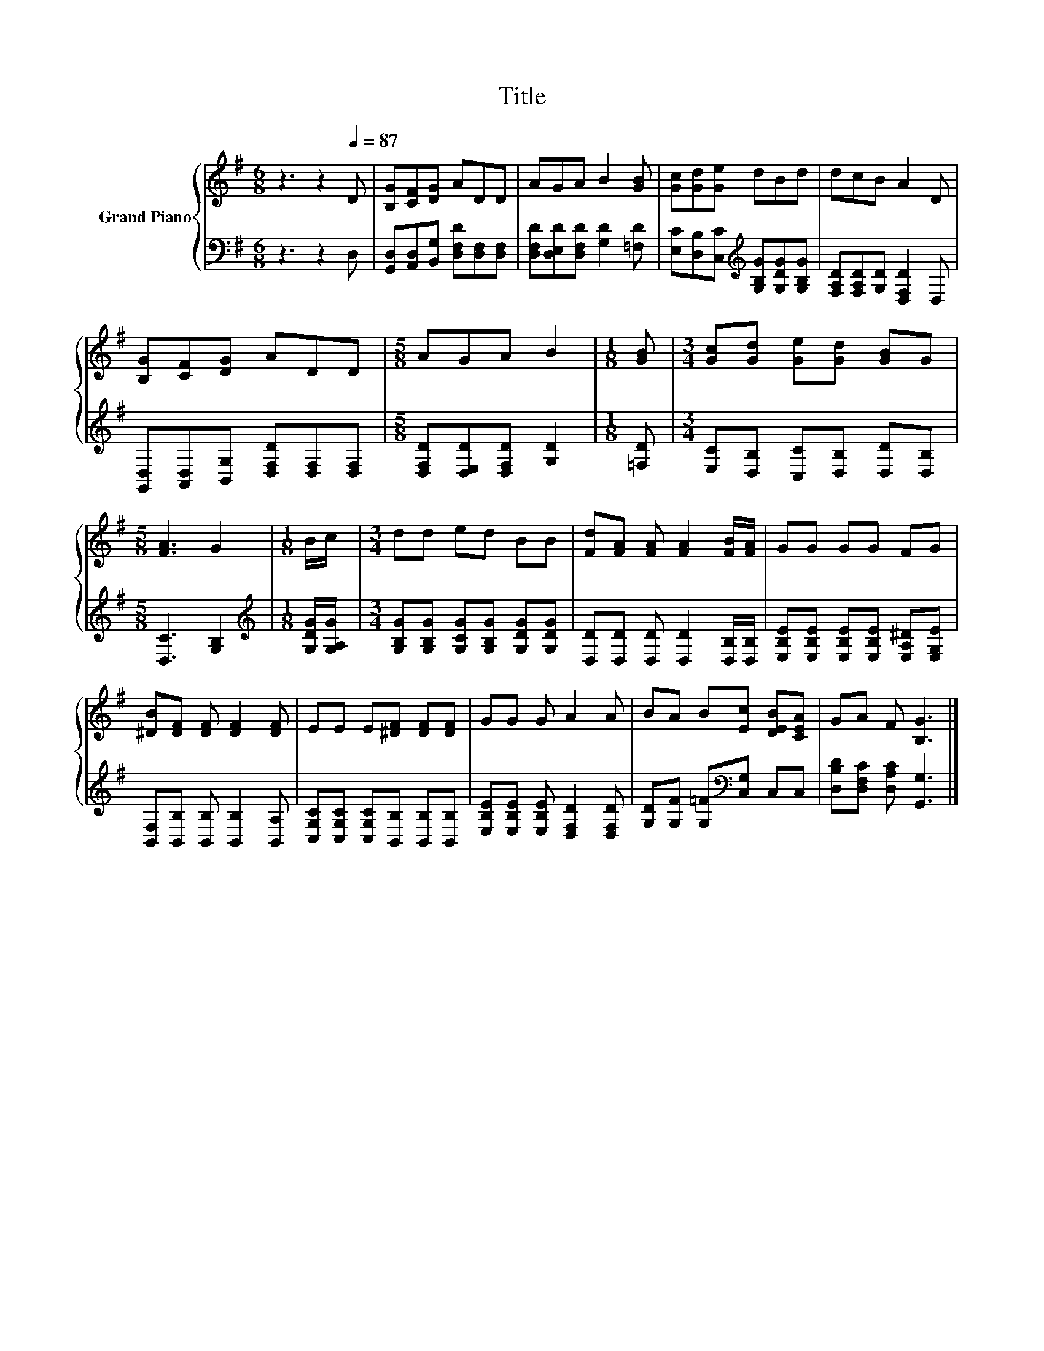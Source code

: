 X:1
T:Title
%%score { 1 | 2 }
L:1/8
M:6/8
K:G
V:1 treble nm="Grand Piano"
V:2 bass 
V:1
 z3 z2[Q:1/4=87] D | [B,G][CF][DG] ADD | AGA B2 [GB] | [Gc][Gd][Ge] dBd | dcB A2 D | %5
 [B,G][CF][DG] ADD |[M:5/8] AGA B2 |[M:1/8] [GB] |[M:3/4] [Gc][Gd] [Ge][Gd] [GB]G | %9
[M:5/8] [FA]3 G2 |[M:1/8] B/c/ |[M:3/4] dd ed BB | [Fd][FA] [FA] [FA]2 [FB]/[FA]/ | GG GG FG | %14
 [^DB][DF] [DF] [DF]2 [DF] | EE E[^DF] [DF][DF] | GG G A2 A | BA B[Ec] [DEB][CEA] | GA F [B,G]3 |] %19
V:2
 z3 z2 D, | [G,,D,][A,,D,][B,,G,] [D,F,D][D,F,][D,F,] | [D,F,D][D,E,D][D,F,D] [G,D]2 [=F,D] | %3
 [E,C][D,B,][C,C][K:treble] [G,B,G][G,DG][G,B,G] | [F,A,D][F,A,D][G,D] [D,F,D]2 D, | %5
 [G,,D,][A,,D,][B,,G,] [D,F,D][D,F,][D,F,] |[M:5/8] [D,F,D][D,E,D][D,F,D] [G,D]2 |[M:1/8] [=F,D] | %8
[M:3/4] [E,C][D,B,] [C,C][D,B,] [D,D][D,B,] |[M:5/8] [D,C]3 [G,B,]2 | %10
[M:1/8][K:treble] [G,DG]/[G,A,G]/ |[M:3/4] [G,B,G][G,B,G] [G,CG][G,B,G] [G,DG][G,DG] | %12
 [D,D][D,D] [D,D] [D,D]2 [D,B,]/[D,B,]/ | [E,B,E][E,B,E] [E,B,E][E,B,E] [E,A,^D][E,G,E] | %14
 [B,,F,][B,,B,] [B,,B,] [B,,B,]2 [B,,A,] | [C,G,C][C,G,C] [C,G,C][B,,B,] [B,,B,][B,,B,] | %16
 [E,B,E][E,B,E] [E,B,E] [D,F,D]2 [D,F,D] | [G,D][G,F] [G,=F][K:bass][C,G,] C,C, | %18
 [D,B,D][D,F,C] [D,A,C] [G,,G,]3 |] %19

